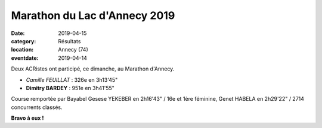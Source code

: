 Marathon du Lac d'Annecy 2019
=============================

:date: 2019-04-15
:category: Résultats
:location: Annecy (74)
:eventdate: 2019-04-14

Deux ACRistes ont participé, ce dimanche, au Marathon d'Annecy.

.. image:: http://assets.acr-dijon.org/annecy191.jpg

- *Camille FEUILLAT* : 326e en 3h13'45"
- **Dimitry BARDEY** : 951e en 3h41'55"

Course remportée par Bayabel Gesese YEKEBER en 2h16'43" / 16e et 1ère féminine, Genet HABELA en 2h29'22" / 2714 concurrents classés.

.. image:: http://assets.acr-dijon.org/annecy192.jpg

**Bravo à eux !**
